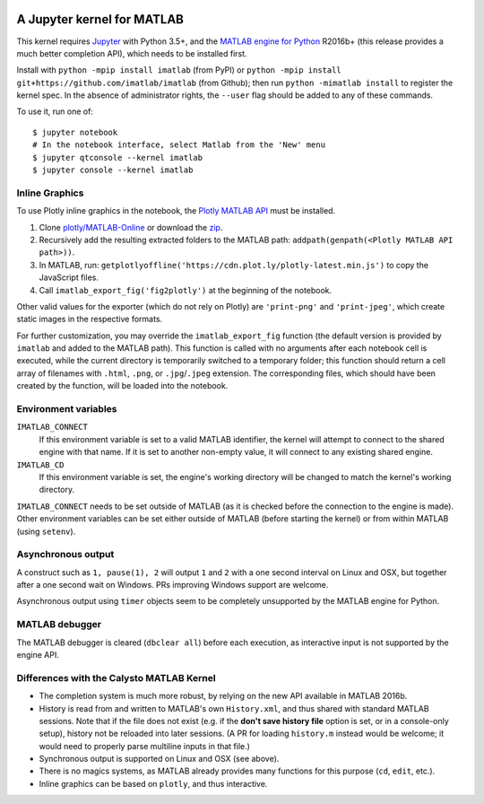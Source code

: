 |Python35| |MATLAB2016b|

.. |Python35| image:: https://img.shields.io/badge/python-3.5%2B-blue.svg
.. |MATLAB2016b| image:: https://img.shields.io/badge/MATLAB-2016b%2B-blue.svg

A Jupyter kernel for MATLAB
===========================

This kernel requires `Jupyter
<http://jupyter.readthedocs.org/en/latest/install.html>`_
with Python 3.5+, and the `MATLAB engine for Python
<https://www.mathworks.com/help/matlab/matlab-engine-for-python.html>`_ R2016b+
(this release provides a much better completion API), which needs to be
installed first.

Install with ``python -mpip install imatlab`` (from PyPI) or ``python -mpip
install git+https://github.com/imatlab/imatlab`` (from Github); then run
``python -mimatlab install`` to register the kernel spec.  In the absence of
administrator rights, the ``--user`` flag should be added to any of these
commands.

To use it, run one of::

    $ jupyter notebook
    # In the notebook interface, select Matlab from the 'New' menu
    $ jupyter qtconsole --kernel imatlab
    $ jupyter console --kernel imatlab


Inline Graphics
---------------

To use Plotly inline graphics in the notebook, the `Plotly MATLAB API
<https://plot.ly/matlab>`_ must be installed.

1. Clone `plotly/MATLAB-Online <https://github.com/plotly/MATLAB-Online>`_ or
   download the `zip <https://github.com/plotly/MATLAB-api/archive/master.zip>`_.
2. Recursively add the resulting extracted folders to the MATLAB path:
   ``addpath(genpath(<Plotly MATLAB API path>))``.
3. In MATLAB, run: ``getplotlyoffline('https://cdn.plot.ly/plotly-latest.min.js')``
   to copy the JavaScript files.
4. Call ``imatlab_export_fig('fig2plotly')`` at the beginning of the notebook.

Other valid values for the exporter (which do not rely on Plotly) are
``'print-png'`` and ``'print-jpeg'``, which create static images in the
respective formats.

For further customization, you may override the ``imatlab_export_fig`` function
(the default version is provided by ``imatlab`` and added to the MATLAB path).
This function is called with no arguments after each notebook cell is executed,
while the current directory is temporarily switched to a temporary folder; this
function should return a cell array of filenames with ``.html``, ``.png``, or
``.jpg``/``.jpeg`` extension.  The corresponding files, which should have been
created by the function, will be loaded into the notebook.


Environment variables
---------------------

``IMATLAB_CONNECT``
   If this environment variable is set to a valid MATLAB identifier, the kernel
   will attempt to connect to the shared engine with that name.  If it is set
   to another non-empty value, it will connect to any existing shared engine.

``IMATLAB_CD``
   If this environment variable is set, the engine's working directory will be
   changed to match the kernel's working directory.

``IMATLAB_CONNECT`` needs to be set outside of MATLAB (as it is checked before
the connection to the engine is made).  Other environment variables can be set
either outside of MATLAB (before starting the kernel) or from within MATLAB
(using ``setenv``).

Asynchronous output
-------------------

A construct such as ``1, pause(1), 2`` will output ``1`` and ``2`` with a one
second interval on Linux and OSX, but together after a one second wait on
Windows.  PRs improving Windows support are welcome.

Asynchronous output using ``timer`` objects seem to be completely unsupported
by the MATLAB engine for Python.

MATLAB debugger
---------------

The MATLAB debugger is cleared (``dbclear all``) before each execution, as
interactive input is not supported by the engine API.

Differences with the Calysto MATLAB Kernel
------------------------------------------

- The completion system is much more robust, by relying on the new API
  available in MATLAB 2016b.
- History is read from and written to MATLAB's own ``History.xml``, and thus
  shared with standard MATLAB sessions.  Note that if the file does not exist
  (e.g. if the **don't save history file** option is set, or in a console-only
  setup), history not be reloaded into later sessions.  (A PR for loading
  ``history.m`` instead would be welcome; it would need to properly parse
  multiline inputs in that file.)
- Synchronous output is supported on Linux and OSX (see above).
- There is no magics systems, as MATLAB already provides many functions for
  this purpose (``cd``, ``edit``, etc.).
- Inline graphics can be based on ``plotly``, and thus interactive.
